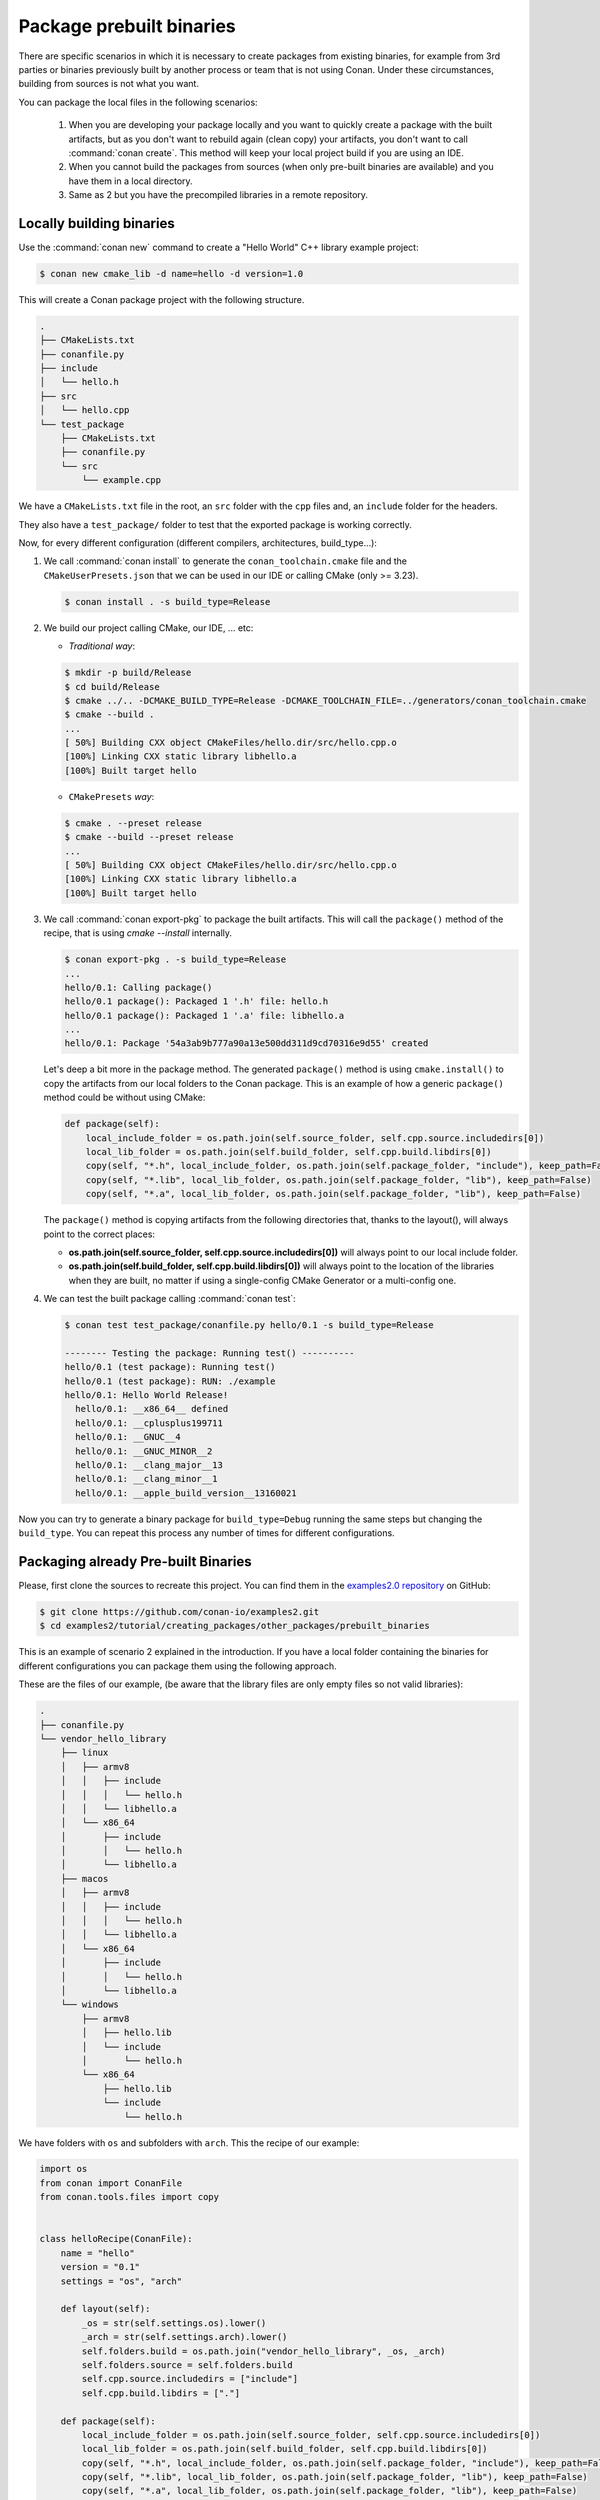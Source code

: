 Package prebuilt binaries
=========================

There are specific scenarios in which it is necessary to create packages from existing binaries, for example from 3rd
parties or binaries previously built by another process or team that is not using Conan. Under these circumstances,
building from sources is not what you want.

You can package the local files in the following scenarios:

 1. When you are developing your package locally and you want to quickly create a package with the built artifacts, but as you don't want to rebuild again (clean copy) your artifacts, you don't want to call
    :command:`conan create`. This method will keep your local project build if you are using an IDE.
 2. When you cannot build the packages from sources (when only pre-built binaries are available) and you have them
    in a local directory.
 3. Same as 2 but you have the precompiled libraries in a remote repository.


Locally building binaries
-------------------------

Use the :command:`conan new` command to create a "Hello World" C++ library example project:

.. code-block:: bash

    $ conan new cmake_lib -d name=hello -d version=1.0


This will create a Conan package project with the following structure.

.. code-block:: text

  .
  ├── CMakeLists.txt
  ├── conanfile.py
  ├── include
  │   └── hello.h
  ├── src
  │   └── hello.cpp
  └── test_package
      ├── CMakeLists.txt
      ├── conanfile.py
      └── src
          └── example.cpp


We have a ``CMakeLists.txt`` file in the root, an ``src`` folder with the ``cpp`` files and, an ``include``
folder for the headers.

They also have a ``test_package/`` folder to test that the exported package is working correctly.

Now, for every different configuration (different compilers, architectures, build_type...):

1. We call :command:`conan install` to generate the ``conan_toolchain.cmake`` file and the ``CMakeUserPresets.json``
   that we can be used in our IDE or calling CMake (only >= 3.23).

   .. code-block:: bash

       $ conan install . -s build_type=Release

2. We build our project calling CMake, our IDE, ... etc:

   - *Traditional way*:

   .. code-block:: bash

       $ mkdir -p build/Release
       $ cd build/Release
       $ cmake ../.. -DCMAKE_BUILD_TYPE=Release -DCMAKE_TOOLCHAIN_FILE=../generators/conan_toolchain.cmake
       $ cmake --build .
       ...
       [ 50%] Building CXX object CMakeFiles/hello.dir/src/hello.cpp.o
       [100%] Linking CXX static library libhello.a
       [100%] Built target hello

   - ``CMakePresets`` *way*:

   .. code-block:: bash

       $ cmake . --preset release
       $ cmake --build --preset release
       ...
       [ 50%] Building CXX object CMakeFiles/hello.dir/src/hello.cpp.o
       [100%] Linking CXX static library libhello.a
       [100%] Built target hello

3. We call :command:`conan export-pkg` to package the built artifacts. This will call the ``package()`` method of
   the recipe, that is using `cmake --install` internally.

   .. code-block:: bash

       $ conan export-pkg . -s build_type=Release
       ...
       hello/0.1: Calling package()
       hello/0.1 package(): Packaged 1 '.h' file: hello.h
       hello/0.1 package(): Packaged 1 '.a' file: libhello.a
       ...
       hello/0.1: Package '54a3ab9b777a90a13e500dd311d9cd70316e9d55' created


   Let's deep a bit more in the package method. The generated ``package()`` method is using ``cmake.install()`` to copy
   the artifacts from our local folders to the Conan package. This is an example of how a generic ``package()``
   method could be without using CMake:

   .. code-block:: python

         def package(self):
             local_include_folder = os.path.join(self.source_folder, self.cpp.source.includedirs[0])
             local_lib_folder = os.path.join(self.build_folder, self.cpp.build.libdirs[0])
             copy(self, "*.h", local_include_folder, os.path.join(self.package_folder, "include"), keep_path=False)
             copy(self, "*.lib", local_lib_folder, os.path.join(self.package_folder, "lib"), keep_path=False)
             copy(self, "*.a", local_lib_folder, os.path.join(self.package_folder, "lib"), keep_path=False)

   The ``package()`` method is copying artifacts from the following directories that, thanks to the layout(), will always
   point to the correct places:

   - **os.path.join(self.source_folder, self.cpp.source.includedirs[0])** will always point to our local include folder.
   - **os.path.join(self.build_folder, self.cpp.build.libdirs[0])** will always point to the location of the libraries when
     they are built, no matter if using a single-config CMake Generator or a multi-config one.

4. We can test the built package calling :command:`conan test`:

   .. code-block:: bash

       $ conan test test_package/conanfile.py hello/0.1 -s build_type=Release

       -------- Testing the package: Running test() ----------
       hello/0.1 (test package): Running test()
       hello/0.1 (test package): RUN: ./example
       hello/0.1: Hello World Release!
         hello/0.1: __x86_64__ defined
         hello/0.1: __cplusplus199711
         hello/0.1: __GNUC__4
         hello/0.1: __GNUC_MINOR__2
         hello/0.1: __clang_major__13
         hello/0.1: __clang_minor__1
         hello/0.1: __apple_build_version__13160021


Now you can try to generate a binary package for ``build_type=Debug`` running the same steps but changing the ``build_type``.
You can repeat this process any number of times for different configurations.


Packaging already Pre-built Binaries
------------------------------------

Please, first clone the sources to recreate this project. You can find them in the
`examples2.0 repository <https://github.com/conan-io/examples2>`_ on GitHub:

.. code-block:: bash

    $ git clone https://github.com/conan-io/examples2.git
    $ cd examples2/tutorial/creating_packages/other_packages/prebuilt_binaries

This is an example of scenario 2 explained in the introduction. If you have a local folder containing the binaries
for different configurations you can package them using the following approach.


These are the files of our example, (be aware that the library files are only empty files so not valid libraries):

.. code-block:: text

    .
    ├── conanfile.py
    └── vendor_hello_library
        ├── linux
        │   ├── armv8
        │   │   ├── include
        │   │   │   └── hello.h
        │   │   └── libhello.a
        │   └── x86_64
        │       ├── include
        │       │   └── hello.h
        │       └── libhello.a
        ├── macos
        │   ├── armv8
        │   │   ├── include
        │   │   │   └── hello.h
        │   │   └── libhello.a
        │   └── x86_64
        │       ├── include
        │       │   └── hello.h
        │       └── libhello.a
        └── windows
            ├── armv8
            │   ├── hello.lib
            │   └── include
            │       └── hello.h
            └── x86_64
                ├── hello.lib
                └── include
                    └── hello.h


We have folders with ``os`` and subfolders with ``arch``. This the recipe of our example:


.. code-block:: python

      import os
      from conan import ConanFile
      from conan.tools.files import copy


      class helloRecipe(ConanFile):
          name = "hello"
          version = "0.1"
          settings = "os", "arch"

          def layout(self):
              _os = str(self.settings.os).lower()
              _arch = str(self.settings.arch).lower()
              self.folders.build = os.path.join("vendor_hello_library", _os, _arch)
              self.folders.source = self.folders.build
              self.cpp.source.includedirs = ["include"]
              self.cpp.build.libdirs = ["."]

          def package(self):
              local_include_folder = os.path.join(self.source_folder, self.cpp.source.includedirs[0])
              local_lib_folder = os.path.join(self.build_folder, self.cpp.build.libdirs[0])
              copy(self, "*.h", local_include_folder, os.path.join(self.package_folder, "include"), keep_path=False)
              copy(self, "*.lib", local_lib_folder, os.path.join(self.package_folder, "lib"), keep_path=False)
              copy(self, "*.a", local_lib_folder, os.path.join(self.package_folder, "lib"), keep_path=False)

          def package_info(self):
              self.cpp_info.libs = ["hello"]



- We are not building anything, so the ``build`` method is not useful here.
- We can keep the same ``package`` method from the previous example because the location of the artifacts is
  declared by the ``layout()``.
- Both the source folder (with headers) and the build folder (with libraries) are in the same location, in a path that follows:

        ``vendor_hello_library/{os}/{arch}``

- The headers are in the ``include`` subfolder of the ``self.source_folder`` (we declare it in ``self.cpp.source.includedirs``).
- The libraries are in the root of the ``self.build_folder`` folder (we declare ``self.cpp.build.libdirs = ["."]``).
- We removed the ``compiler`` and the ``build_type`` because we only have different libraries depending on the operating
  system and the architecture (it might be a pure C library).


Now, for each different configuration we call :command:`conan export-pkg` command, later we can list the binaries
so we can check we have one package for each precompiled library:

    .. code-block:: bash

        $ conan export-pkg . -s os="Linux" -s arch="x86_64"
        $ conan export-pkg . -s os="Linux" -s arch="armv8"
        $ conan export-pkg . -s os="Macos" -s arch="x86_64"
        $ conan export-pkg . -s os="Macos" -s arch="armv8"
        $ conan export-pkg . -s os="Windows" -s arch="x86_64"
        $ conan export-pkg . -s os="Windows" -s arch="armv8"

        $ conan list packages hello/0.1#latest
        Local Cache:
          hello/0.1#a7068582757c24d362aac7d92f6a4a92:522dcea5982a3f8a5b624c16477e47195da2f84f
            settings:
              arch=x86_64
              os=Windows
          hello/0.1#a7068582757c24d362aac7d92f6a4a92:63fead0844576fc02943e16909f08fcdddd6f44b
            settings:
              arch=x86_64
              os=Linux
          hello/0.1#a7068582757c24d362aac7d92f6a4a92:82339cc4d6db7990c1830d274cd12e7c91ab18a1
            settings:
              arch=x86_64
              os=Macos
          hello/0.1#a7068582757c24d362aac7d92f6a4a92:a0cd51c51fe9010370187244af885b0efcc5b69b
            settings:
              arch=armv8
              os=Windows
          hello/0.1#a7068582757c24d362aac7d92f6a4a92:c93719558cf197f1df5a7f1d071093e26f0e44a0
            settings:
              arch=armv8
              os=Linux
          hello/0.1#a7068582757c24d362aac7d92f6a4a92:dcf68e932572755309a5f69f3cee1bede410e907
            settings:
              arch=armv8
              os=Macos


In this example, we don't have a ``test_package/`` folder but you can provide one to test the packages like in the
previous example.


Downloading and Packaging Pre-built Binaries
--------------------------------------------

This is an example of scenario 3 explained in the introduction. If we are not building the libraries we likely
have them somewhere in a remote repository. In this case, creating a complete Conan recipe, with the detailed
retrieval of the binaries could be the preferred method, because it is reproducible, and the original binaries might be traced.

Please, first clone the sources to recreate this project. You can find them in the
`examples2.0 repository <https://github.com/conan-io/examples2>`_ on GitHub:

.. code-block:: bash

    $ git clone https://github.com/conan-io/examples2.git
    $ cd examples2/tutorial/creating_packages/other_packages/prebuilt_remote_binaries


.. code-block:: python
   :caption: conanfile.py


      import os
      from conan.tools.files import get, copy
      from conan import ConanFile


      class HelloConan(ConanFile):
          name = "hello"
          version = "0.1"
          settings = "os", "arch"

          def build(self):
              base_url = "https://github.com/conan-io/libhello/releases/download/0.0.1/"

              _os = {"Windows": "win", "Linux": "linux", "Macos": "macos"}.get(str(self.settings.os))
              _arch = str(self.settings.arch).lower()
              url = "{}/{}_{}.tgz".format(base_url, _os, _arch)
              get(self, url)

          def package(self):
              copy(self, "*.h", self.build_folder, os.path.join(self.package_folder, "include"))
              copy(self, "*.lib", self.build_folder, os.path.join(self.package_folder, "lib"))
              copy(self, "*.a", self.build_folder, os.path.join(self.package_folder, "lib"))

          def package_info(self):
              self.cpp_info.libs = ["hello"]


Typically, pre-compiled binaries come for different configurations, so the only task that the
``build()`` method has to implement is to map the ``settings`` to the different URLs.

We only need to call :command:`conan create` with different settings to generate the needed packages:


    .. code-block:: bash

        $ conan create . -s os="Linux" -s arch="x86_64"
        $ conan create . -s os="Linux" -s arch="armv8"
        $ conan create . -s os="Macos" -s arch="x86_64"
        $ conan create . -s os="Macos" -s arch="armv8"
        $ conan create . -s os="Windows" -s arch="x86_64"
        $ conan create . -s os="Windows" -s arch="armv8"

        $ conan list packages hello/0.1#latest

        Local Cache:
          hello/0.1#a7068582757c24d362aac7d92f6a4a92:522dcea5982a3f8a5b624c16477e47195da2f84f
            settings:
              arch=x86_64
              os=Windows
          hello/0.1#a7068582757c24d362aac7d92f6a4a92:63fead0844576fc02943e16909f08fcdddd6f44b
            settings:
              arch=x86_64
              os=Linux
          hello/0.1#a7068582757c24d362aac7d92f6a4a92:82339cc4d6db7990c1830d274cd12e7c91ab18a1
            settings:
              arch=x86_64
              os=Macos
          hello/0.1#a7068582757c24d362aac7d92f6a4a92:a0cd51c51fe9010370187244af885b0efcc5b69b
            settings:
              arch=armv8
              os=Windows
          hello/0.1#a7068582757c24d362aac7d92f6a4a92:c93719558cf197f1df5a7f1d071093e26f0e44a0
            settings:
              arch=armv8
              os=Linux
          hello/0.1#a7068582757c24d362aac7d92f6a4a92:dcf68e932572755309a5f69f3cee1bede410e907
            settings:
              arch=armv8
              os=Macos


It is recommended to include also a small consuming project in a ``test_package`` folder to verify the package is correctly
built, and then upload it to a Conan remote with :command:`conan upload`.

The same building policies apply. Having a recipe fails if no Conan packages are
created, and the :command:`--build` argument is not defined. A typical approach for this kind of
package could be to define a :command:`build_policy="missing"`, especially if the URLs are also
under the team's control. If they are external (on the internet), it could be better to create the
packages and store them on your own Conan repository, so that the builds do not rely on third-party URLs
being available.